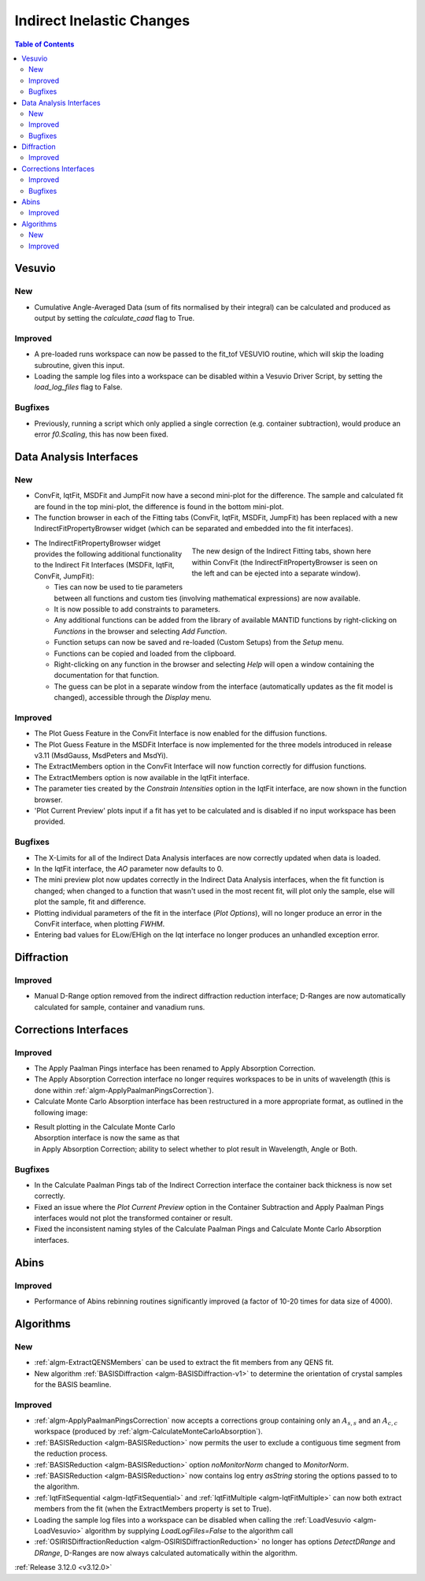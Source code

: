 ==========================
Indirect Inelastic Changes
==========================

.. contents:: Table of Contents
   :local:

Vesuvio
-------

New
###
- Cumulative Angle-Averaged Data (sum of fits normalised by their integral) can be calculated and produced as output by setting the *calculate_caad* flag to True.

Improved
########
- A pre-loaded runs workspace can now be passed to the fit_tof VESUVIO routine, which will skip the loading subroutine, given this input.
- Loading the sample log files into a workspace can be disabled within a Vesuvio Driver Script, by setting the *load_log_files* flag to False.

Bugfixes
########
- Previously, running a script which only applied a single correction (e.g. container subtraction), would produce an error *f0.Scaling*, this has now been fixed.


Data Analysis Interfaces
------------------------

New
###
- ConvFit, IqtFit, MSDFit and JumpFit now have a second mini-plot for the difference. The sample and calculated fit are found in the top mini-plot, the difference is found in the bottom mini-plot.
- The function browser in each of the Fitting tabs (ConvFit, IqtFit, MSDFit, JumpFit) has been replaced with a new IndirectFitPropertyBrowser widget (which can be separated and embedded into the fit interfaces).

.. figure:: ../../images/Indirect_ConvFit_3_12_release.png
   :class: screenshot
   :align: right
   :figwidth: 50%

   The new design of the Indirect Fitting tabs, shown here within ConvFit (the IndirectFitPropertyBrowser is seen on the left and can be ejected into a separate window).

- The IndirectFitPropertyBrowser widget provides the following additional functionality to the Indirect Fit Interfaces (MSDFit, IqtFit, ConvFit, JumpFit):

  * Ties can now be used to tie parameters between all functions and custom ties (involving mathematical expressions) are now available.
  * It is now possible to add constraints to parameters.
  * Any additional functions can be added from the library of available MANTID functions by right-clicking on *Functions* in the browser and selecting *Add Function*.
  * Function setups can now be saved and re-loaded (Custom Setups) from the *Setup* menu.
  * Functions can be copied and loaded from the clipboard.
  * Right-clicking on any function in the browser and selecting *Help* will open a window containing the documentation for that function.
  * The guess can be plot in a separate window from the interface (automatically updates as the fit model is changed), accessible through the *Display* menu.

Improved
########
- The Plot Guess Feature in the ConvFit Interface is now enabled for the diffusion functions.
- The Plot Guess Feature in the MSDFit Interface is now implemented for the three models introduced in release v3.11 (MsdGauss, MsdPeters and MsdYi).
- The ExtractMembers option in the ConvFit Interface will now function correctly for diffusion functions.
- The ExtractMembers option is now available in the IqtFit interface.
- The parameter ties created by the *Constrain Intensities* option in the IqtFit interface, are now shown in the function browser.
- 'Plot Current Preview' plots input if a fit has yet to be calculated and is disabled if no input workspace has been provided.

Bugfixes
########
- The X-Limits for all of the Indirect Data Analysis interfaces are now correctly updated when data is loaded.
- In the IqtFit interface, the *AO* parameter now defaults to 0.
- The mini preview plot now updates correctly in the Indirect Data Analysis interfaces, when the fit function is changed; when changed to a function that wasn't used in the most recent fit, will plot only the sample, else will plot the sample, fit and difference.
- Plotting individual parameters of the fit in the interface (*Plot Options*), will no longer produce an error in the ConvFit interface, when plotting *FWHM*.
- Entering bad values for ELow/EHigh on the Iqt interface no longer produces an unhandled exception error.


Diffraction
-----------

Improved
########
- Manual D-Range option removed from the indirect diffraction reduction interface; D-Ranges are now automatically calculated for sample, container and vanadium runs.


Corrections Interfaces
----------------------

Improved
########
- The Apply Paalman Pings interface has been renamed to Apply Absorption Correction.
- The Apply Absorption Correction interface no longer requires workspaces to be in units of wavelength (this is done within :ref:`algm-ApplyPaalmanPingsCorrection`).
- Calculate Monte Carlo Absorption interface has been restructured in a more appropriate format, as outlined in the following image:

.. figure::  ../../images/AbsorbtionCorrectionsGui312.png
   :align: right
   :class: screenshot
   :figwidth: 50%

- Result plotting in the Calculate Monte Carlo Absorption interface is now the same as that in Apply Absorption Correction; ability to select whether to plot result in Wavelength, Angle or Both.

Bugfixes
########
- In the Calculate Paalman Pings tab of the Indirect Correction interface the container back thickness is now set correctly.
- Fixed an issue where the *Plot Current Preview* option in the Container Subtraction and Apply Paalman Pings interfaces would not plot the transformed container or result.
- Fixed the inconsistent naming styles of the Calculate Paalman Pings and Calculate Monte Carlo Absorption interfaces.



Abins
-----

Improved
########
- Performance of Abins rebinning routines significantly improved (a factor of 10-20 times for data size of 4000).

Algorithms
----------

New
###

- :ref:`algm-ExtractQENSMembers` can be used to extract the fit members from any QENS fit.
- New algorithm :ref:`BASISDiffraction <algm-BASISDiffraction-v1>` to determine the orientation of crystal samples for the BASIS beamline.


Improved
########

- :ref:`algm-ApplyPaalmanPingsCorrection` now accepts a corrections group containing only an :math:`A_{s,s}` and an :math:`A_{c,c}` workspace (produced by :ref:`algm-CalculateMonteCarloAbsorption`).
- :ref:`BASISReduction  <algm-BASISReduction>` now permits the user to exclude a contiguous time segment from the reduction process.
- :ref:`BASISReduction <algm-BASISReduction>` option *noMonitorNorm* changed to *MonitorNorm*.
- :ref:`BASISReduction <algm-BASISReduction>` now contains log entry *asString* storing the options passed to to the algorithm.
- :ref:`IqtFitSequential <algm-IqtFitSequential>` and :ref:`IqtFitMultiple <algm-IqtFitMultiple>` can now both extract members from the fit (when the ExtractMembers property is set to True).
- Loading the sample log files into a workspace can be disabled when calling the :ref:`LoadVesuvio <algm-LoadVesuvio>` algorithm by supplying *LoadLogFiles=False* to the algorithm call
- :ref:`OSIRISDiffractionReduction <algm-OSIRISDiffractionReduction>` no longer has options *DetectDRange* and *DRange*, D-Ranges are now always calculated automatically within the algorithm.

:ref:`Release 3.12.0 <v3.12.0>`
